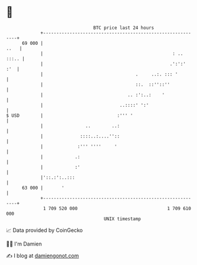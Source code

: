 * 👋

#+begin_example
                                    BTC price last 24 hours                    
                +------------------------------------------------------------+ 
         69 000 |                                                       ..   | 
                |                                                 : .. :::.. | 
                |                                                .':':'  :'  | 
                |                                   .     ..:. ::: '         | 
                |                                   ::.  ::''::''            | 
                |                                .. :':..:    '              | 
                |                             ..::::' ':'                    | 
   $ USD        |                            :''' '                          | 
                |                ..        ..:                               | 
                |              ::::..:....''::                               | 
                |             :''' ''''     '                                | 
                |            .:                                              | 
                |            :'                                              | 
                |'::.:':..:::                                                | 
         63 000 |       '                                                    | 
                +------------------------------------------------------------+ 
                 1 709 520 000                                  1 709 610 000  
                                        UNIX timestamp                         
#+end_example
📈 Data provided by CoinGecko

🧑‍💻 I'm Damien

✍️ I blog at [[https://www.damiengonot.com][damiengonot.com]]
